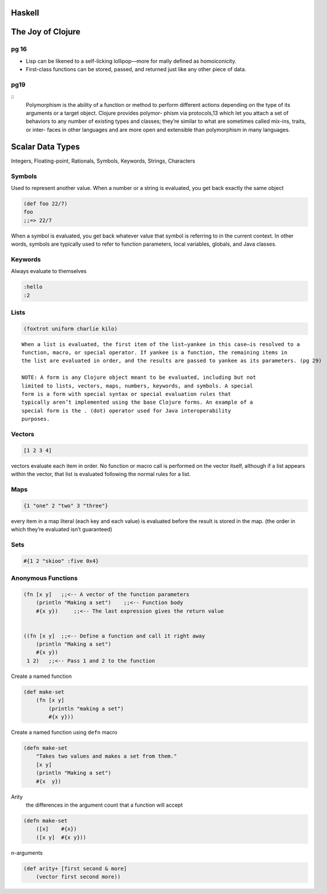 Haskell
=======



The Joy of Clojure
==================

pg 16
-----

- Lisp can be likened to a self-licking lollipop—more for mally defined as
  homoiconicity. 
- First-class functions can be stored, passed, and returned just like any other
  piece of data.


pg19
----

::
    Polymorphism is the ability of a function or method to perform different actions
    depending on the type of its arguments or a target object. Clojure provides polymor-
    phism via protocols,13 which let you attach a set of behaviors to any number of existing
    types and classes; they’re similar to what are sometimes called mix-ins, traits, or inter-
    faces in other languages and are more open and extensible than polymorphism in
    many languages.

Scalar Data Types
=================

Integers, Floating-point, Rationals, Symbols, Keywords, Strings, Characters

Symbols
-------

Used to represent another value. When a number or a string is evaluated, you
get back exactly the same object

.. code-block:: clojure

    (def foo 22/7)
    foo
    ;;=> 22/7

When a symbol is evaluated, you get back whatever value that symbol is
referring to in the current context. In other words, symbols are typically used
to refer to function parameters, local variables, globals, and Java classes.

Keywords
--------

Always evaluate to themselves

.. code-block:: clojure

    :hello
    :2

Lists
-----

.. code-block:: clojure

    (foxtrot uniform charlie kilo)

:: 

    When a list is evaluated, the first item of the list—yankee in this case—is resolved to a
    function, macro, or special operator. If yankee is a function, the remaining items in
    the list are evaluated in order, and the results are passed to yankee as its parameters. (pg 29)

    NOTE: A form is any Clojure object meant to be evaluated, including but not
    limited to lists, vectors, maps, numbers, keywords, and symbols. A special
    form is a form with special syntax or special evaluation rules that
    typically aren’t implemented using the base Clojure forms. An example of a
    special form is the . (dot) operator used for Java interoperability
    purposes.

Vectors
-------

.. code-block:: clojure

    [1 2 3 4]

vectors evaluate each item in order. No function or macro call is performed on
the vector itself, although if a list appears within the vector, that list is
evaluated following the normal rules for a list.


Maps
----

.. code-block:: clojure

    {1 "one" 2 "two" 3 "three"}

every item in a map literal (each key and each value) is evaluated before the
result is stored in the map. (the order in which they’re evaluated isn’t guaranteed)

Sets
----

.. code-block:: clojure

    #{1 2 "skioo" :five 0x4}


Anonymous Functions
-------------------

.. code-block:: clojure

    (fn [x y]   ;;<-- A vector of the function parameters
        (println "Making a set")    ;;<-- Function body
        #{x y})     ;;<-- The last expression gives the return value


    ((fn [x y]  ;;<-- Define a function and call it right away
        (println "Making a set")
        #{x y})
     1 2)   ;;<-- Pass 1 and 2 to the function

Create a named function

.. code-block:: clojure

    (def make-set
        (fn [x y]
            (println "making a set")
            #{x y}))

Create a named function using ``defn`` macro

.. code-block:: clojure

    (defn make-set
        "Takes two values and makes a set from them."
        [x y]
        (println "Making a set")
        #{x  y})

Arity
    the differences in the argument count that a function will accept 

.. code-block:: clojure

    (defn make-set
        ([x]    #{x})
        ([x y]  #{x y}))


n-arguments

.. code-block:: clojure

    (def arity+ [first second & more]
        (vector first second more))





